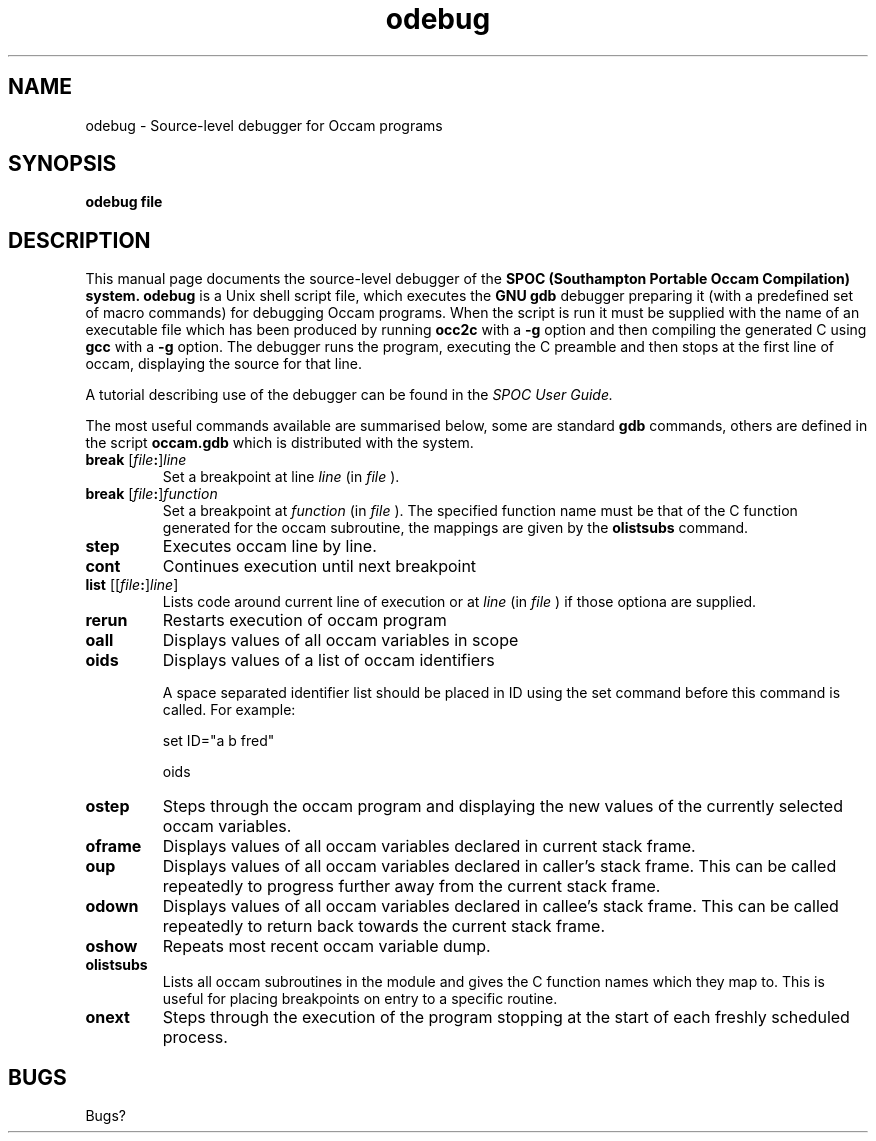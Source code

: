 .TH odebug 1 "1st October 1993" "SPOC Tools" "SPOC Tools"
.SH NAME
odebug \- Source-level debugger for Occam programs
.SH SYNOPSIS
.B odebug file

.SH DESCRIPTION

This manual page documents the source-level debugger of the
.B SPOC (Southampton Portable Occam Compilation) system.
.B odebug
is a Unix shell script file, which executes the 
.B GNU gdb
debugger preparing it (with a predefined set of macro commands) for debugging Occam
programs. When the script is run it must be supplied with the
name of an executable file which has been produced by running
.B occ2c
with a 
.B \-g
option and then compiling the generated C using
.B gcc
with a 
.B \-g
option. The debugger runs the program, executing the C
preamble and then stops at the first line of occam,
displaying the source for that line. 

A tutorial describing use of the debugger can be found
in the
.I SPOC User Guide.

The most useful
commands available are summarised below, some are standard 
.B gdb
commands, others are defined in the script 
.B occam.gdb
which is distributed with the system.

.TP
.B break \fR[\|\fIfile\fB:\fR\|]\fIline
\&
Set a breakpoint at line
.I line\c
\& (in \c
.I file
\&).
.TP
.B break \fR[\|\fIfile\fB:\fR\|]\fIfunction
\&
Set a breakpoint at 
.I function\c
\& (in \c
.I file
\&). The specified function name must be that of the C function
generated for the occam subroutine, the mappings are given
by the 
.B olistsubs
command.
.TP
.B step
Executes occam line by line.
.TP
.B cont
Continues execution until next breakpoint
.TP
.B list \fR[[\|\fIfile\fB:\fR\|]\fIline\fR]
Lists code around current line of execution or at
.I line\c
\& (in \c \&
.I file
\&) if those optiona are supplied.
.TP
.B rerun
Restarts execution of occam program
.TP
.B oall
Displays values of all occam variables in scope
.TP
.B oids
Displays values of a list of occam identifiers

A space separated identifier list should be placed in ID 
using the set command before this command is called.
For example:

set ID="a b fred"

oids

.TP
.B ostep
Steps through the occam program and displaying the new values
of the currently selected occam variables.

.TP
.B oframe
Displays values of all occam variables declared in current stack frame.

.TP
.B oup
Displays values of all occam variables declared in caller's stack frame.
This can be called repeatedly to progress further away from the current stack frame.

.TP
.B odown
Displays values of all occam variables declared in callee's stack frame. This
can be called repeatedly to return back towards the current stack frame.

.TP
.B oshow
Repeats most recent occam variable dump.

.TP
.B olistsubs
Lists all occam subroutines in the module and gives the C
function names which they map to. This is useful for placing
breakpoints on entry to a specific routine.

.TP
.B onext
Steps through the execution of the program stopping at
the start of each freshly scheduled process.

.SH BUGS

Bugs?


